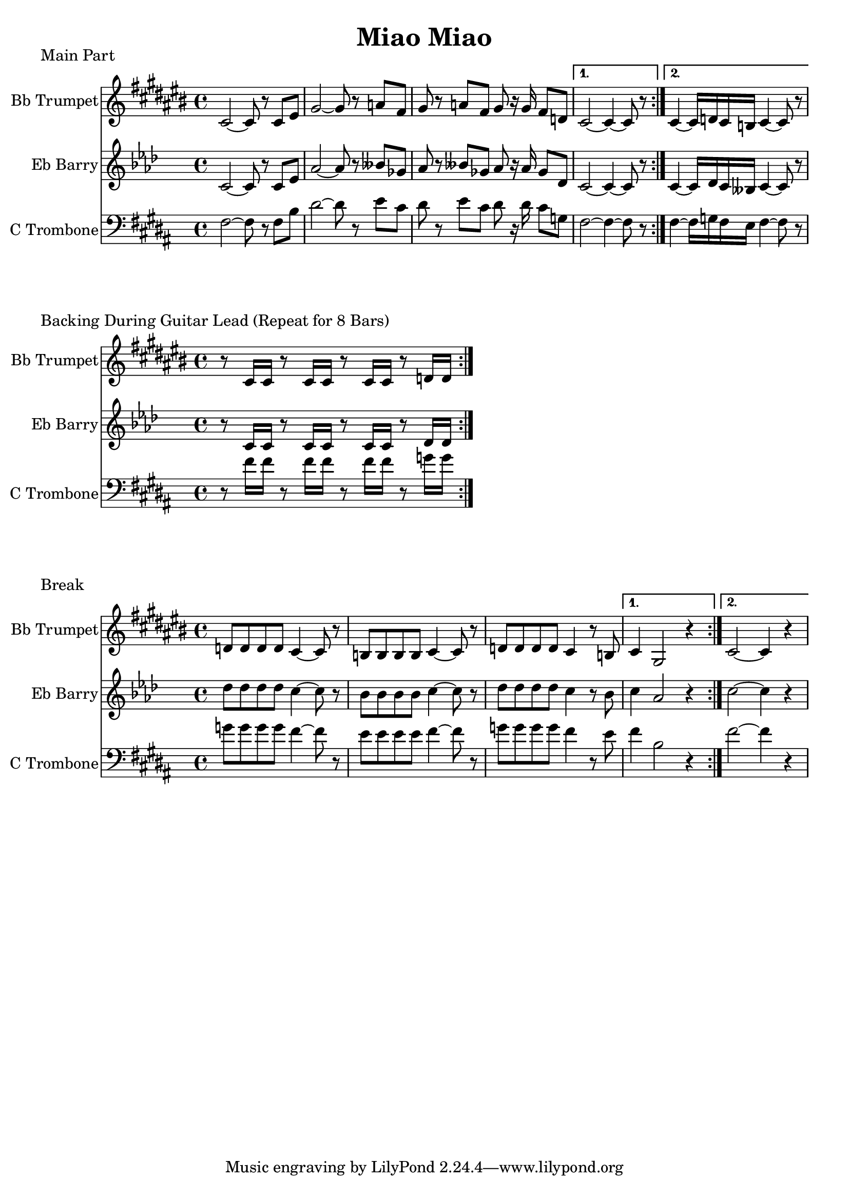 \version "2.18.2"

\header {
  title = "Miao Miao"
}

%{ 0 is midi, 1 is score %}
#(ly:set-option 'midi-extension "mid")

%{ Main Part %}

trumpetA = {
    \key b \major
    
    \repeat volta 2 {
        b'2~b'8 r8 b'8 dis''8 fis''2~fis''8 r8 g''8 e''8 
        fis''8 r8 g''8 e''8 fis''8 r16 fis''16 e''8 c''8          
    }
    \alternative {
        { b'2~ b'4~b'8 r8 }
        { b'4~ b'16 c''16 b'16 a'16 b'4~ b'8 r8 }
    }
}

barryA = {
    \key b \major
    \repeat volta 2 {
        dis'2~dis'8 r8 dis'8 fis'8 b'2~b'8 r8 c''8 a'8 
        b'8 r8 c''8 a'8 b'8 r16 b'16 a'8 e'8          
    }
    \alternative {
        { dis'2~ dis'4~dis'8 r8 }
        { dis'4~ dis'16 e'16 dis'16 c'16 dis'4~ dis'8 r8 }
    }
}

tromboneA = {
    \key b \major
    \clef bass
    \repeat volta 2 {
        fis2~fis8 r8 fis8 b8 dis'2~dis'8 r8 e'8 cis'8 
        dis'8 r8 e'8 cis'8 dis'8 r16 dis'16 cis'8 g8          
    }
    \alternative {
        { fis2~ fis4~fis8 r8 }
        { fis4~ fis16 g16 fis16 e16 fis4~ fis8 r8 }
    }
}

%{ Backing During Guitar %}

trumpetB = {
    \key b \major
    \repeat volta 8 {
        r8 b'16 b'16 r8 b'16 b'16 r8 b'16 b'16 r8 c''16 c''16
    }
}

barryB = {
    \key b \major
    \repeat volta 8 {
        r8 dis'16 dis'16 r8 dis'16 dis'16 r8 dis'16 dis'16 r8 e'16 e'16
    }
}

tromboneB = {
    \key b \major
    \clef bass
    \repeat volta 8 {
        r8 fis'16 fis'16 r8 fis'16 fis'16 r8 fis'16 fis'16 r8 g'16 g'16
    }
}

%{ Break %}

trumpetC = {
    \key b \major
    \repeat volta 2 {
        c''8 c''8 c''8 c''8 b'4~b'8 r8 
        a'8 a'8 a'8 a'8 b'4~b'8 r8
        c''8 c''8 c''8 c''8 b'4 r8 a'8
    }
    \alternative {
        { b'4 fis'2 r4 }
        { b'2~ b'4 r4 }
    }
}

barryC = {
    \key b \major
    \repeat volta 2 {
        e''8 e''8 e''8 e''8 dis''4~dis''8 r8 
        cis''8 cis''8 cis''8 cis''8 dis''4~dis''8 r8
        e''8 e''8 e''8 e''8 dis''4 r8 cis''8
    }
    \alternative {
        { dis''4 b'2 r4 }
        { dis''2~ dis''4 r4 }
    }
}

tromboneC = {
    \key b \major
    \clef bass
    \repeat volta 2 {
        g'8 g'8 g'8 g'8 fis'4~fis'8 r8 
        e'8 e'8 e'8 e'8 fis'4~fis'8 r8
        g'8 g'8 g'8 g'8 fis'4 r8 e'8
    }
    \alternative {
        { fis'4 b2 r4 }
        { fis'2~ fis'4 r4 }
    }
}


%{ SCORE %}

\score {
    <<
        %{ for midi generation %}
        %{ \new Staff \with { instrumentName = #"Bb Trumpet" } { \trumpetA }
        \new Staff \with { instrumentName = #"Eb Barry" } { \barryA }
        \new Staff \with { instrumentName = #"C Trombone" } { \tromboneA } %}
        
        %{ for score generation %}
        \new Staff \with { instrumentName = #"Bb Trumpet" } { 
            \transpose b cis { \trumpetA }
        }
        \new Staff \with { instrumentName = #"Eb Barry" } { 
            \transpose b aes { \barryA }
        }
        \new Staff \with { instrumentName = #"C Trombone" } { \tromboneA }
    >>
    \header {
        piece = "Main Part"
    }
    \layout {}
    \midi{ \tempo 4 = 110 }
}
\score {
    <<
        %{ for midi generation %}
        %{ \new Staff \with { instrumentName = #"Bb Trumpet" } { \trumpetB }
        \new Staff \with { instrumentName = #"Eb Barry" } { \barryB }
        \new Staff \with { instrumentName = #"C Trombone" } { \tromboneB } %}
        
        %{ for score generation %}
        \new Staff \with { instrumentName = #"Bb Trumpet" } { 
            \transpose b cis { \trumpetB }
        }
        \new Staff \with { instrumentName = #"Eb Barry" } { 
            \transpose b aes { \barryB }
        }
        \new Staff \with { instrumentName = #"C Trombone" } { \tromboneB }
    >>
    \header {
        piece = "Backing During Guitar Lead (Repeat for 8 Bars)"
    }
    \layout {}
    \midi{ \tempo 4 = 110 }
}
\score {
    <<
        %{ for midi generation %}
        %{ \new Staff \with { instrumentName = #"Bb Trumpet" } { \trumpetC }
        \new Staff \with { instrumentName = #"Eb Barry" } { \barryC }
        \new Staff \with { instrumentName = #"C Trombone" } { \tromboneC } %}
        
        %{ for score generation %}
        \new Staff \with { instrumentName = #"Bb Trumpet" } { 
            \transpose b cis { \trumpetC }
        }
        \new Staff \with { instrumentName = #"Eb Barry" } { 
            \transpose b aes { \barryC }
        }
        \new Staff \with { instrumentName = #"C Trombone" } { \tromboneC }
    >>
    \header {
        piece = "Break"
    }
    \layout {}
    \midi{ \tempo 4 = 110 }
}